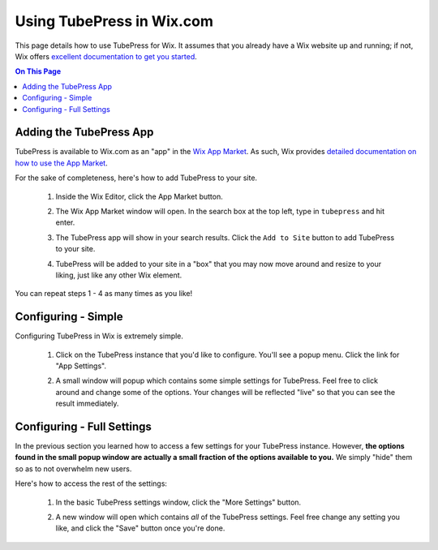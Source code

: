 .. _wix-basic-usage:

Using TubePress in Wix.com
==========================

This page details how to use TubePress for Wix. It assumes that you already have a
Wix website up and running; if not, Wix offers `excellent documentation to get you started <http://www.wix.com/support/main/html5/getting-started>`_.

.. contents:: On This Page
   :local:

Adding the TubePress App
------------------------

TubePress is available to Wix.com as an "app" in the `Wix App Market <http://www.wix.com/blog/2012/10/introducing-the-wix-app-market/>`_.
As such, Wix provides `detailed documentation on how to use the App Market <http://www.wix.com/support/main/html5/wix-app-market/adding-apps-wix-app-market>`_.

For the sake of completeness, here's how to add TubePress to your site.

 1. Inside the Wix Editor, click the App Market button.

    .. image:: images/app-market.png

 2. The Wix App Market window will open. In the search box at the top left, type in ``tubepress`` and hit enter.

    .. image:: images/tubepress-search.png

 3. The TubePress app will show in your search results. Click the ``Add to Site`` button to add TubePress to your
    site.

    .. image:: images/add-to-site.png

 4. TubePress will be added to your site in a "box" that you may now move around and resize to your liking, just
    like any other Wix element.

    .. image:: images/tubepress-box.png

You can repeat steps 1 - 4 as many times as you like!

Configuring - Simple
--------------------

Configuring TubePress in Wix is extremely simple.

 1. Click on the TubePress instance that you'd like to configure. You'll see a popup menu. Click the link for
    "App Settings".

    .. image:: images/app-settings.png

 2. A small window will popup which contains some simple settings for TubePress. Feel free to click around and
    change some of the options. Your changes will be reflected "live" so that you can see the result immediately.

    .. image:: images/config-simple.png

Configuring - Full Settings
---------------------------

In the previous section you learned how to access a few settings for your TubePress instance. However, **the options
found in the small popup window are actually a small fraction of the options available to you.** We simply "hide" them
so as to not overwhelm new users.

Here's how to access the rest of the settings:

 1. In the basic TubePress settings window, click the "More Settings" button.

    .. image:: images/wix-more-settings-button.png

 2. A new window will open which contains *all* of the TubePress settings. Feel free change any setting you like, and
    click the "Save" button once you're done.

    .. image:: images/all-settings.png

